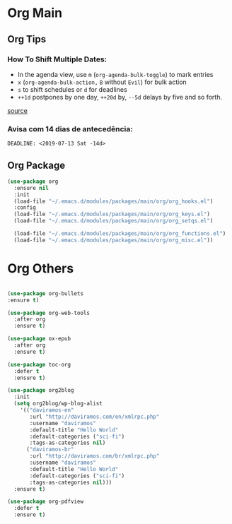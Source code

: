 #+PROPERTY: header-args :tangle yes

* Org Main
** Org Tips
*** How To Shift Multiple Dates:
- In the agenda view, use ~m~ (~org-agenda-bulk-toggle~) to mark entries
- ~x~ (~org-agenda-bulk-action,~ ~B~ without ~Evil~) for bulk action
- ~s~ to shift schedules or ~d~ for deadlines
- ~++1d~ postpones by one day, ~++20d~ by, ~--5d~ delays by five and so forth.
[[https://old.reddit.com/r/orgmode/comments/8vdwen/does_orgmode_allow_me_to_change_the_date_for/e26sk8t/][source]]
*** Avisa com 14 dias de antecedência:
#+BEGIN_SRC example :tangle nil
DEADLINE: <2019-07-13 Sat -14d>
#+END_SRC
** Org Package
#+BEGIN_SRC emacs-lisp
(use-package org
  :ensure nil
  :init
  (load-file "~/.emacs.d/modules/packages/main/org/org_hooks.el")
  :config
  (load-file "~/.emacs.d/modules/packages/main/org/org_keys.el")
  (load-file "~/.emacs.d/modules/packages/main/org/org_setqs.el")

  (load-file "~/.emacs.d/modules/packages/main/org/org_functions.el")
  (load-file "~/.emacs.d/modules/packages/main/org/org_misc.el"))
#+END_SRC

* Org Others
#+BEGIN_SRC emacs-lisp

(use-package org-bullets
:ensure t)

(use-package org-web-tools
  :after org
  :ensure t)

(use-package ox-epub
  :after org
  :ensure t)

(use-package toc-org
  :defer t
  :ensure t)

(use-package org2blog
  :init
  (setq org2blog/wp-blog-alist
	'(("daviramos-en"
	   :url "http://daviramos.com/en/xmlrpc.php"
	   :username "daviramos"
	   :default-title "Hello World"
	   :default-categories ("sci-fi")
	   :tags-as-categories nil)
	  ("daviramos-br"
	   :url "http://daviramos.com/br/xmlrpc.php"
	   :username "daviramos"
	   :default-title "Hello World"
	   :default-categories ("sci-fi")
	   :tags-as-categories nil)))
  :ensure t)

(use-package org-pdfview
  :defer t
  :ensure t)
#+END_SRC

